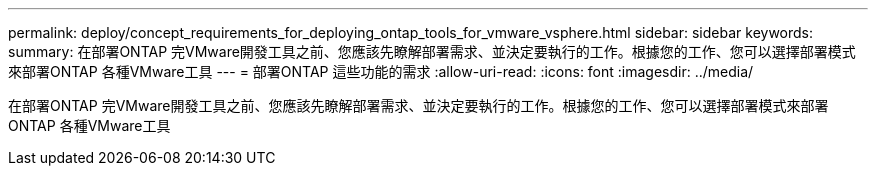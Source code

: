 ---
permalink: deploy/concept_requirements_for_deploying_ontap_tools_for_vmware_vsphere.html 
sidebar: sidebar 
keywords:  
summary: 在部署ONTAP 完VMware開發工具之前、您應該先瞭解部署需求、並決定要執行的工作。根據您的工作、您可以選擇部署模式來部署ONTAP 各種VMware工具 
---
= 部署ONTAP 這些功能的需求
:allow-uri-read: 
:icons: font
:imagesdir: ../media/


[role="lead"]
在部署ONTAP 完VMware開發工具之前、您應該先瞭解部署需求、並決定要執行的工作。根據您的工作、您可以選擇部署模式來部署ONTAP 各種VMware工具
